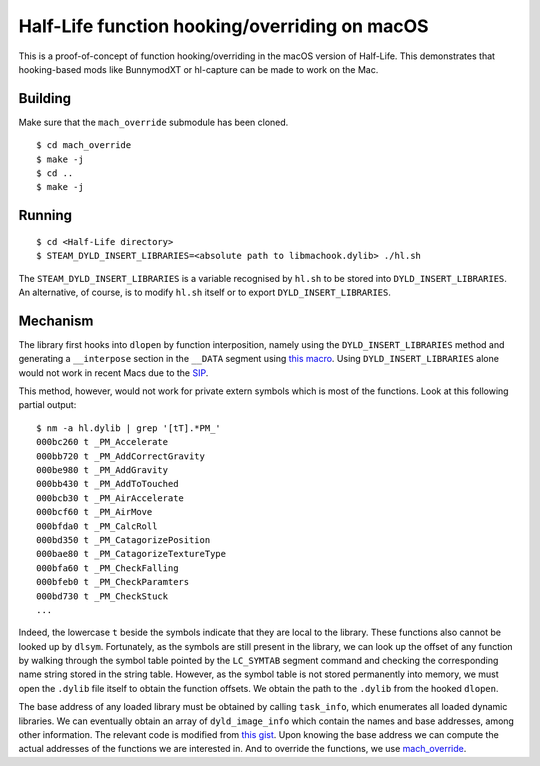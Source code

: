 ==============================================
Half-Life function hooking/overriding on macOS
==============================================

.. image:: https://raw.githubusercontent.com/Matherunner/hl-mac-hook/master/demo/crossfire.jpg

This is a proof-of-concept of function hooking/overriding in the macOS version
of Half-Life. This demonstrates that hooking-based mods like BunnymodXT or
hl-capture can be made to work on the Mac.

Building
========

Make sure that the ``mach_override`` submodule has been cloned.

::

   $ cd mach_override
   $ make -j
   $ cd ..
   $ make -j

Running
=======

::

   $ cd <Half-Life directory>
   $ STEAM_DYLD_INSERT_LIBRARIES=<absolute path to libmachook.dylib> ./hl.sh

The ``STEAM_DYLD_INSERT_LIBRARIES`` is a variable recognised by ``hl.sh`` to be
stored into ``DYLD_INSERT_LIBRARIES``. An alternative, of course, is to modify
``hl.sh`` itself or to export ``DYLD_INSERT_LIBRARIES``.

Mechanism
=========

The library first hooks into ``dlopen`` by function interposition, namely using
the ``DYLD_INSERT_LIBRARIES`` method and generating a ``__interpose`` section in
the ``__DATA`` segment using `this macro`_. Using ``DYLD_INSERT_LIBRARIES``
alone would not work in recent Macs due to the `SIP`_.

.. _this macro: https://opensource.apple.com/source/dyld/dyld-239.3/include/mach-o/dyld-interposing.h
.. _SIP: https://en.wikipedia.org/wiki/System_Integrity_Protection

This method, however, would not work for private extern symbols which is most of
the functions. Look at this following partial output:

::

   $ nm -a hl.dylib | grep '[tT].*PM_'
   000bc260 t _PM_Accelerate
   000bb720 t _PM_AddCorrectGravity
   000be980 t _PM_AddGravity
   000bb430 t _PM_AddToTouched
   000bcb30 t _PM_AirAccelerate
   000bcf60 t _PM_AirMove
   000bfda0 t _PM_CalcRoll
   000bd350 t _PM_CatagorizePosition
   000bae80 t _PM_CatagorizeTextureType
   000bfa60 t _PM_CheckFalling
   000bfeb0 t _PM_CheckParamters
   000bd730 t _PM_CheckStuck
   ...

Indeed, the lowercase ``t`` beside the symbols indicate that they are local to
the library. These functions also cannot be looked up by ``dlsym``. Fortunately,
as the symbols are still present in the library, we can look up the offset of
any function by walking through the symbol table pointed by the ``LC_SYMTAB``
segment command and checking the corresponding name string stored in the string
table. However, as the symbol table is not stored permanently into memory, we
must open the ``.dylib`` file itself to obtain the function offsets. We obtain
the path to the ``.dylib`` from the hooked ``dlopen``.

The base address of any loaded library must be obtained by calling
``task_info``, which enumerates all loaded dynamic libraries. We can eventually
obtain an array of ``dyld_image_info`` which contain the names and base
addresses, among other information. The relevant code is modified from `this
gist`_. Upon knowing the base address we can compute the actual addresses of the
functions we are interested in. And to override the functions, we use
`mach_override`_.

.. _this gist: https://gist.github.com/P1kachu/e6b14e92454a87b3f9c66b3163656d09
.. _mach_override: https://github.com/rentzsch/mach_override
